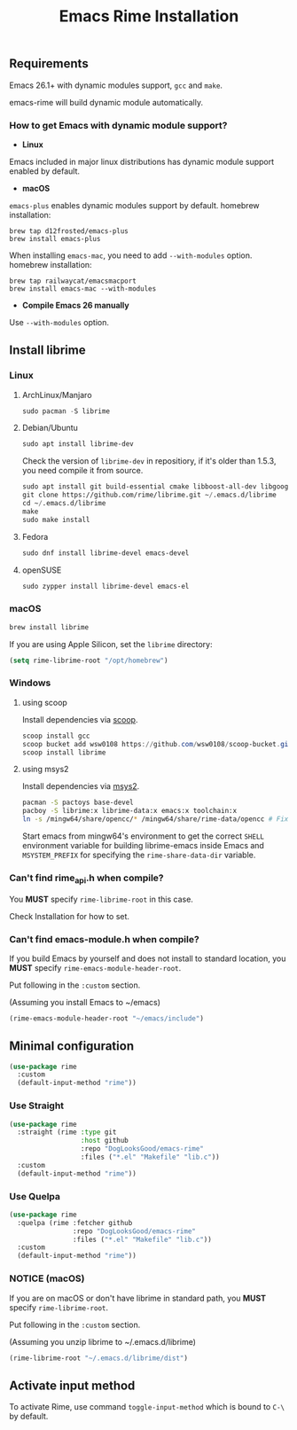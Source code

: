 #+title: Emacs Rime Installation

** Requirements

   Emacs 26.1+ with dynamic modules support, ~gcc~ and ~make~.

   emacs-rime will build dynamic module automatically.
*** How to get Emacs with dynamic module support?

- **Linux**

Emacs included in major linux distributions has dynamic module support enabled by default.

- **macOS**

~emacs-plus~ enables dynamic modules support by default. homebrew installation:
#+BEGIN_SRC shell
brew tap d12frosted/emacs-plus
brew install emacs-plus
#+END_SRC

When installing ~emacs-mac~, you need to add ~--with-modules~ option. homebrew installation:
#+BEGIN_SRC shell
brew tap railwaycat/emacsmacport
brew install emacs-mac --with-modules
#+END_SRC

- **Compile Emacs 26 manually**

Use ~--with-modules~ option.



** Install librime

*** Linux

**** ArchLinux/Manjaro

     #+begin_src emacs-lisp
       sudo pacman -S librime
     #+end_src

**** Debian/Ubuntu

     #+begin_src emacs-lisp
       sudo apt install librime-dev
     #+end_src

     Check the version of ~librime-dev~ in repositiory, if it's older than 1.5.3, you need compile it from source.

     #+begin_src emacs-lisp
       sudo apt install git build-essential cmake libboost-all-dev libgoogle-glog-dev libleveldb-dev libmarisa-dev libopencc-dev libyaml-cpp-dev libgtest-dev
       git clone https://github.com/rime/librime.git ~/.emacs.d/librime
       cd ~/.emacs.d/librime
       make
       sudo make install
     #+end_src

**** Fedora

     #+begin_src emacs-lisp
       sudo dnf install librime-devel emacs-devel
     #+end_src

**** openSUSE

     #+begin_src emacs-lisp
       sudo zypper install librime-devel emacs-el
     #+end_src

*** macOS
     #+begin_src bash
       brew install librime
     #+end_src

     If you are using Apple Silicon, set the ~librime~ directory:
     #+begin_src emacs-lisp
     (setq rime-librime-root "/opt/homebrew")
     #+end_src

*** Windows

**** using scoop

     Install dependencies via [[https://scoop.sh][scoop]].

     #+begin_src powershell
       scoop install gcc
       scoop bucket add wsw0108 https://github.com/wsw0108/scoop-bucket.git
       scoop install librime
     #+end_src

**** using msys2

     Install dependencies via [[https://www.msys2.org/][msys2]].

     #+begin_src bash
       pacman -S pactoys base-devel
       pacboy -S librime:x librime-data:x emacs:x toolchain:x
       ln -s /mingw64/share/opencc/* /mingw64/share/rime-data/opencc # Fix the Simplified Chinese input
     #+end_src

     Start emacs from mingw64's environment to get the correct =SHELL= environment variable for building librime-emacs inside Emacs and =MSYSTEM_PREFIX= for specifying the ~rime-share-data-dir~ variable.

*** Can't find rime_api.h when compile?

You *MUST* specify ~rime-librime-root~ in this case.

Check Installation for how to set.

*** Can't find emacs-module.h when compile?

If you build Emacs by yourself and does not install to standard location,
you *MUST* specify ~rime-emacs-module-header-root~.

Put following in the ~:custom~ section.

(Assuming you install Emacs to ~/emacs)

#+BEGIN_SRC emacs-lisp
(rime-emacs-module-header-root "~/emacs/include")
#+END_SRC

** Minimal configuration

#+BEGIN_SRC emacs-lisp
(use-package rime
  :custom
  (default-input-method "rime"))
#+END_SRC

*** Use Straight
#+BEGIN_SRC emacs-lisp
  (use-package rime
    :straight (rime :type git
                    :host github
                    :repo "DogLooksGood/emacs-rime"
                    :files ("*.el" "Makefile" "lib.c"))
    :custom
    (default-input-method "rime"))
#+END_SRC

*** Use Quelpa
#+BEGIN_SRC emacs-lisp
  (use-package rime
    :quelpa (rime :fetcher github
                  :repo "DogLooksGood/emacs-rime"
                  :files ("*.el" "Makefile" "lib.c"))
    :custom
    (default-input-method "rime"))
#+END_SRC

*** NOTICE (macOS)
If you are on macOS or don't have librime in standard path,
you *MUST* specify ~rime-librime-root~.

Put following in the ~:custom~ section.

(Assuming you unzip librime to ~/.emacs.d/librime)

#+BEGIN_SRC emacs-lisp
  (rime-librime-root "~/.emacs.d/librime/dist")
#+END_SRC

** Activate input method

   To activate Rime, use command ~toggle-input-method~ which is bound to ~C-\~ by default.
